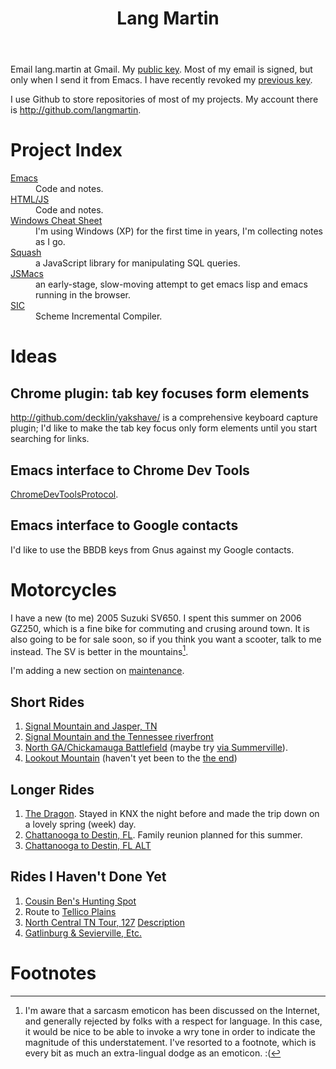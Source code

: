 #+TITLE: Lang Martin

Email lang.martin at Gmail. My [[file:lang/lang-martin.asc][public key]]. Most of my email is signed,
but only when I send it from Emacs. I have recently revoked my
[[file:lang/revoked-lang.asc][previous key]].

I use Github to store repositories of most of my projects. My account
there is http://github.com/langmartin.

* Project Index
  - [[file:emacs.org][Emacs]] :: Code and notes.
  - [[file:lang/htmljs.org][HTML/JS]] :: Code and notes.
  - [[file:windows.org][Windows Cheat Sheet]] :: I'm using Windows (XP) for the first time
       in years, I'm collecting notes as I go.
  - [[file:squash/index.org][Squash]] :: a JavaScript library for manipulating SQL queries.
  - [[file:jsmacs/index.org][JSMacs]] :: an early-stage, slow-moving attempt to get emacs lisp
              and emacs running in the browser.
  - [[http://github.com/weaver/sic][SIC]] :: Scheme Incremental Compiler.

* Ideas
** Chrome plugin: tab key focuses form elements
   http://github.com/decklin/yakshave/ is a comprehensive keyboard
   capture plugin; I'd like to make the tab key focus only form
   elements until you start searching for links.

** Emacs interface to Chrome Dev Tools
   [[http://code.google.com/p/chromedevtools/wiki/ChromeDevToolsProtocol][ChromeDevToolsProtocol]].

** Emacs interface to Google contacts
   I'd like to use the BBDB keys from Gnus against my Google contacts.

* Motorcycles
  I have a new (to me) 2005 Suzuki SV650. I spent this summer on 2006
  GZ250, which is a fine bike for commuting and crusing around town.
  It is also going to be for sale soon, so if you think you want a
  scooter, talk to me instead. The SV is better in the
  mountains[fn:1].

  I'm adding a new section on [[file:motorcycle/SV650.org][maintenance]].

** Short Rides
   1. [[http://goo.gl/maps/pKxo][Signal Mountain and Jasper, TN]]
   2. [[http://goo.gl/maps/vcyl][Signal Mountain and the Tennessee riverfront]]
   3. [[http://goo.gl/maps/EPDX][North GA/Chickamauga Battlefield]] (maybe try [[http://goo.gl/maps/WOAu][via Summerville]]).
   4. [[http://goo.gl/maps/xuMW][Lookout Mountain]] (haven't yet been to the [[http://goo.gl/maps/6Iem][the end]])

** Longer Rides
   1. [[http://goo.gl/maps/NN5N][The Dragon]]. Stayed in KNX the night before and made the trip
      down on a lovely spring (week) day.
   2. [[http://goo.gl/maps/t4QP][Chattanooga to Destin, FL]]. Family reunion planned for this
      summer.
   3. [[http://goo.gl/maps/Wfz3][Chattanooga to Destin, FL ALT]]

** Rides I Haven't Done Yet
   1. [[http://goo.gl/maps/kMXO][Cousin Ben's Hunting Spot]]
   2. Route to [[http://goo.gl/maps/u84h][Tellico Plains]]
   3. [[http://maps.google.com/maps?f%3Dd&saddr%3DCrossville,%2BTN&daddr%3DPall%2BMall,%2BTN%2Bto:Forbus,%2BTN%2Bto:Byrdstown,%2BTN%2Bto:Livingston,%2BTN%2Bto:Monterey,%2BTN&hl%3Den&geocode%3DFTmeJAIdA2ru-g%3B%3B%3B%3B%3B&mra%3Dls&sll%3D36.288563,-85.124817&sspn%3D0.909884,2.230225&ie%3DUTF8&ll%3D36.292991,-85.087738&spn%3D0.830152,0.666046&t%3Dh&z%3D10][North Central TN Tour, 127]]
      [[http://www.motorcycleroads.com/routes/SouthEast/TN/TN_27.shtml][Description]]
   4. [[http://www.motorcycleroads.com/routes/SouthEast/TN/TN_19.shtml][Gatlinburg & Sevierville, Etc.]]

* Footnotes

[fn:1] I'm aware that a sarcasm emoticon has been discussed on the
Internet, and generally rejected by folks with a respect for language.
In this case, it would be nice to be able to invoke a wry tone in
order to indicate the magnitude of this understatement. I've resorted
to a footnote, which is every bit as much an extra-lingual dodge as an
emoticon. :(
